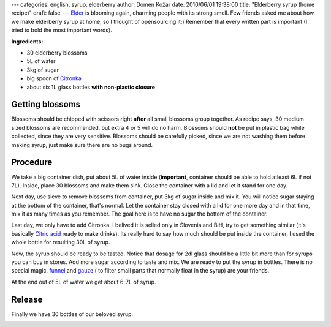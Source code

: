 ---
categories: english, syrup, elderberry
author: Domen Kožar
date: 2010/06/01 19:38:00
title: "Elderberry syrup (home recipe)"
draft: false
---
`Elder <http://en.wikipedia.org/wiki/Elderberry>`_ is blooming again, charming people with its
strong smell. Few friends asked me about how we make elderberry syrup at home, so I thought of
opensourcing it;) Remember that every written part is important (I tried to bold the most important
words). 

**Ingredients:** 

.. image:: /images/028_elderberry.jpg

* 30 elderberry blossoms
* 5L of water
* 3kg of sugar
* big spoon of `Citronka <http://www.shrani.si/f/2M/PJ/MckfeUY/img3997.jpg>`_
* about six 1L glass bottles **with non-plastic closure**




Getting blossoms
~~~~~~~~~~~~~~~~

Blossoms should be chipped with scissors right **after** all small blossoms group together. As recipe
says, 30 medium sized blossoms are recommended, but extra 4 or 5 will do no harm. Blossoms should
**not** be put in plastic bag while collected, since they are very sensitive. Blossoms should be
carefully picked, since we are not washing them before making syrup, just make sure there are no bugs
around.




Procedure
~~~~~~~~~

We take a big container dish, put about 5L of water inside (**important**, container should be able to
hold atleast 6L if not 7L). Inside, place 30 blossoms and make them sink. Close the container with a lid
and let it stand for one day.

Next day, use sieve to remove blossoms from container, put 3kg of sugar inside and mix it. You will
notice sugar staying at the bottom of the container, that's normal. Let the container stay closed with a
lid for one more day and in that time, mix it as many times as you remember. The goal here is to have no
sugar the bottom of the container.

Last day, we only have to add Citronka. I belived it is selled only in Slovenia and BiH, try to get
something similar (it's basically `Citric acid <http://en.wikipedia.org/wiki/Citric_acid>`_ ready to
make drinks). Its really hard to say how much should be put inside the container, I used the whole
bottle for resulting 30L of syrup.

Now, the syrup should be ready to be tasted. Notice that dosage for 2dl glass should be a little bit
more than for syrups you can buy in stores. Add more sugar according to taste and mix. We are ready to
put the syrup in bottles. There is no special magic, `funnel <http://en.wikipedia.org/wiki/Funnel>`_ and
`gauze <http://en.wikipedia.org/wiki/Gauze>`_ ( to filter small parts that normally float in the syrup)
are your friends.

At the end out of 5L of water we get about 6-7L of syrup.




Release
~~~~~~~

Finally we have 30 bottles of our beloved syrup:

.. image:: /images/028_home_product.jpg



